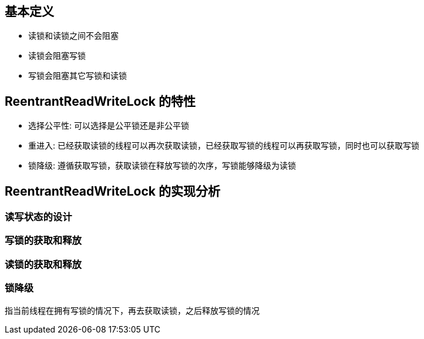== 基本定义

* 读锁和读锁之间不会阻塞

* 读锁会阻塞写锁

* 写锁会阻塞其它写锁和读锁

== ReentrantReadWriteLock 的特性

* 选择公平性: 可以选择是公平锁还是非公平锁

* 重进入: 已经获取读锁的线程可以再次获取读锁，已经获取写锁的线程可以再获取写锁，同时也可以获取写锁

* 锁降级: 遵循获取写锁，获取读锁在释放写锁的次序，写锁能够降级为读锁

== ReentrantReadWriteLock 的实现分析

=== 读写状态的设计

=== 写锁的获取和释放

=== 读锁的获取和释放

=== 锁降级

指当前线程在拥有写锁的情况下，再去获取读锁，之后释放写锁的情况

